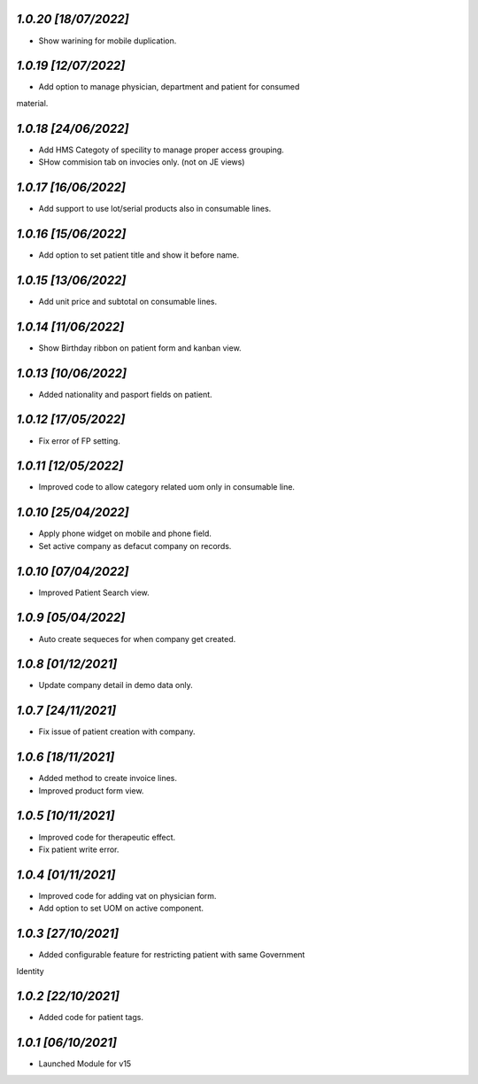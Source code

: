 `1.0.20                                                       [18/07/2022]`
***************************************************************************
- Show warining for mobile duplication.

`1.0.19                                                       [12/07/2022]`
***************************************************************************
- Add option to manage physician, department and patient for consumed 
material.

`1.0.18                                                       [24/06/2022]`
***************************************************************************
- Add HMS Categoty of specility to manage proper access grouping.
- SHow commision tab on invocies only. (not on JE views)

`1.0.17                                                       [16/06/2022]`
***************************************************************************
- Add support to use lot/serial products also in consumable lines.

`1.0.16                                                       [15/06/2022]`
***************************************************************************
- Add option to set patient title and show it before name.

`1.0.15                                                       [13/06/2022]`
***************************************************************************
- Add unit price and subtotal on consumable lines.

`1.0.14                                                       [11/06/2022]`
***************************************************************************
- Show Birthday ribbon on patient form and kanban view.

`1.0.13                                                       [10/06/2022]`
***************************************************************************
- Added nationality and pasport fields on patient.

`1.0.12                                                       [17/05/2022]`
***************************************************************************
- Fix error of FP setting.

`1.0.11                                                       [12/05/2022]`
***************************************************************************
- Improved code to allow category related uom only in consumable line.

`1.0.10                                                       [25/04/2022]`
***************************************************************************
- Apply phone widget on mobile and phone field. 
- Set active company as defacut company on records.

`1.0.10                                                       [07/04/2022]`
***************************************************************************
- Improved Patient Search view.

`1.0.9                                                        [05/04/2022]`
***************************************************************************
- Auto create sequeces for when company get created.

`1.0.8                                                        [01/12/2021]`
***************************************************************************
- Update company detail in demo data only.

`1.0.7                                                        [24/11/2021]`
***************************************************************************
- Fix issue of patient creation with company.

`1.0.6                                                        [18/11/2021]`
***************************************************************************
- Added method to create invoice lines.
- Improved product form view.

`1.0.5                                                        [10/11/2021]`
***************************************************************************
- Improved code for therapeutic effect.
- Fix patient write error.

`1.0.4                                                        [01/11/2021]`
***************************************************************************
- Improved code for adding vat on physician form.
- Add option to set UOM on active component.

`1.0.3                                                        [27/10/2021]`
***************************************************************************
- Added configurable feature for restricting patient with same Government 
Identity

`1.0.2                                                        [22/10/2021]`
***************************************************************************
- Added code for patient tags.

`1.0.1                                                        [06/10/2021]`
***************************************************************************
- Launched Module for v15